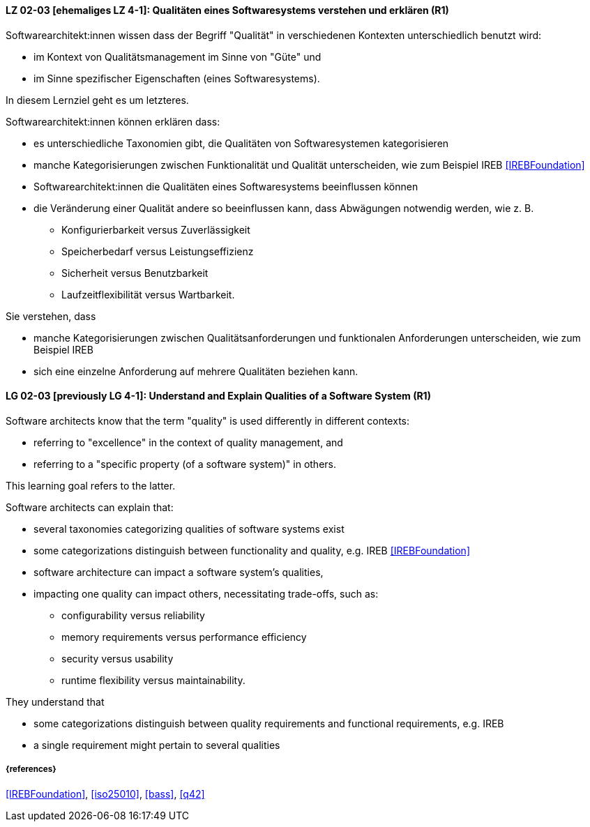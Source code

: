 
// tag::DE[]
[[LG-02-03]]
==== LZ 02-03 [ehemaliges LZ 4-1]: Qualitäten eines Softwaresystems verstehen und erklären (R1)

Softwarearchitekt:innen wissen dass der Begriff "Qualität" in verschiedenen Kontexten unterschiedlich benutzt wird: 

* im Kontext von Qualitätsmanagement im Sinne von "Güte" und 
* im Sinne spezifischer Eigenschaften (eines Softwaresystems). 

In diesem Lernziel geht es um letzteres.

Softwarearchitekt:innen können erklären dass:

* es unterschiedliche Taxonomien gibt, die Qualitäten von Softwaresystemen kategorisieren 
* manche Kategorisierungen zwischen Funktionalität und Qualität unterscheiden, wie zum Beispiel IREB <<IREBFoundation>>
* Softwarearchitekt:innen die Qualitäten eines Softwaresystems beeinflussen können
* die Veränderung einer Qualität andere so beeinflussen kann, dass Abwägungen notwendig werden, wie z.{nbsp}B.
** Konfigurierbarkeit versus Zuverlässigkeit
** Speicherbedarf versus Leistungseffizienz
** Sicherheit versus Benutzbarkeit
** Laufzeitflexibilität versus Wartbarkeit.


Sie verstehen, dass 

* manche Kategorisierungen zwischen Qualitätsanforderungen und funktionalen Anforderungen unterscheiden, wie zum Beispiel IREB
* sich eine einzelne Anforderung auf mehrere Qualitäten beziehen kann.
// end::DE[]


// tag::EN[]
[[LG-02-03]]
==== LG 02-03 [previously LG 4-1]: Understand and Explain Qualities of a Software System (R1)

Software architects know that the term "quality" is used differently in different contexts:

* referring to "excellence" in the context of quality management, and
* referring to a "specific property (of a software system)" in others.

This learning goal refers to the latter.

Software architects can explain that:

* several taxonomies categorizing qualities of software systems exist
* some categorizations distinguish between functionality and quality, e.g. IREB <<IREBFoundation>>
* software architecture can impact a software system's qualities,
* impacting one quality can impact others, necessitating trade-offs, such as:
** configurability versus reliability
** memory requirements versus performance efficiency
** security versus usability
** runtime flexibility versus maintainability.

They understand that

* some categorizations distinguish between quality requirements and functional requirements, e.g. IREB
* a single requirement might pertain to several qualities
// end::EN[]

===== {references}

<<IREBFoundation>>, <<iso25010>>, <<bass>>, <<q42>>